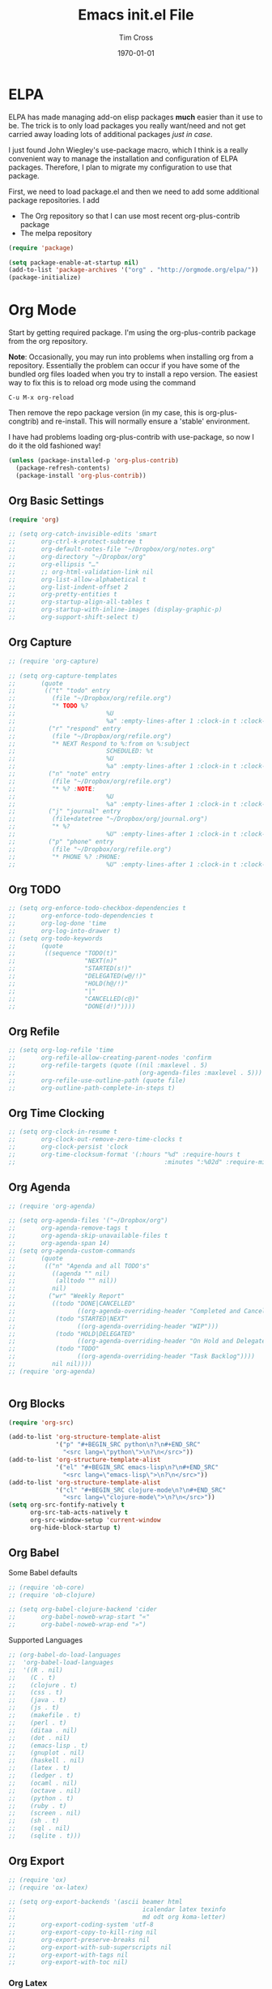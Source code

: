 #+TITLE: Emacs init.el File
#+DATE: \today
#+AUTHOR: Tim Cross

* ELPA
  ELPA has made managing add-on elisp packages *much* easier than it use to
  be. The trick is to only load packages you really want/need and not get
  carried away loading lots of additional packages /just in case/.

  I just found John Wiegley's use-package macro, which I think is a really
  convenient way to manage the installation and configuration of ELPA
  packages. Therefore, I plan to migrate my configuration to use that package.

   First, we need to load package.el and then we need to add some additional package
   repositories. I add

   - The Org repository so that I can use most recent org-plus-contrib package
   - The melpa repository

   #+BEGIN_SRC emacs-lisp
     (require 'package)

     (setq package-enable-at-startup nil)
     (add-to-list 'package-archives '("org" . "http://orgmode.org/elpa/"))
     (package-initialize)

   #+END_SRC

* Org Mode
  Start by getting required package. I'm using the org-plus-contrib
  package from the org repository.

  *Note*: Occasionally, you may run into problems when installing org from a
  repository. Essentially the problem can occur if you have some of the bundled
  org files loaded when you try to install a repo version. The easiest way to
  fix this is to reload org mode using the command

  : C-u M-x org-reload

  Then remove the repo package version (in my case, this is org-plus-congtrib)
  and re-install. This will normally ensure a 'stable' environment. 

  I have had problems loading org-plus-contrib with use-package, so now I do it
  the old fashioned way!

  #+BEGIN_SRC emacs-lisp
    (unless (package-installed-p 'org-plus-contrib)
      (package-refresh-contents)
      (package-install 'org-plus-contrib))

  #+END_SRC

** Org Basic Settings

  #+BEGIN_SRC emacs-lisp
    (require 'org)

    ;; (setq org-catch-invisible-edits 'smart
    ;;       org-ctrl-k-protect-subtree t
    ;;       org-default-notes-file "~/Dropbox/org/notes.org"
    ;;       org-directory "~/Dropbox/org"
    ;;       org-ellipsis "…"
    ;;       ;; org-html-validation-link nil
    ;;       org-list-allow-alphabetical t
    ;;       org-list-indent-offset 2
    ;;       org-pretty-entities t
    ;;       org-startup-align-all-tables t
    ;;       org-startup-with-inline-images (display-graphic-p)
    ;;       org-support-shift-select t)

  #+END_SRC

** Org Capture

  #+BEGIN_SRC emacs-lisp
    ;; (require 'org-capture)

    ;; (setq org-capture-templates
    ;;       (quote
    ;;        (("t" "todo" entry
    ;;          (file "~/Dropbox/org/refile.org")
    ;;          "* TODO %?
    ;;                         %U
    ;;                         %a" :empty-lines-after 1 :clock-in t :clock-resume t)
    ;;         ("r" "respond" entry
    ;;          (file "~/Dropbox/org/refile.org")
    ;;          "* NEXT Respond to %:from on %:subject
    ;;                         SCHEDULED: %t
    ;;                         %U
    ;;                         %a" :empty-lines-after 1 :clock-in t :clock-resume t)
    ;;         ("n" "note" entry
    ;;          (file "~/Dropbox/org/refile.org")
    ;;          "* %? :NOTE:
    ;;                         %U
    ;;                         %a" :empty-lines-after 1 :clock-in t :clock-resume t)
    ;;         ("j" "journal" entry
    ;;          (file+datetree "~/Dropbox/org/journal.org")
    ;;          "* %?
    ;;                         %U" :empty-lines-after 1 :clock-in t :clock-resume t)
    ;;         ("p" "phone" entry
    ;;          (file "~/Dropbox/org/refile.org")
    ;;          "* PHONE %? :PHONE:
    ;;                         %U" :empty-lines-after 1 :clock-in t :clock-resume t))))

  #+END_SRC

** Org TODO 

  #+BEGIN_SRC emacs-lisp
    ;; (setq org-enforce-todo-checkbox-dependencies t
    ;;       org-enforce-todo-dependencies t
    ;;       org-log-done 'time
    ;;       org-log-into-drawer t)
    ;; (setq org-todo-keywords
    ;;       (quote
    ;;        ((sequence "TODO(t)"
    ;;                   "NEXT(n)"
    ;;                   "STARTED(s!)"
    ;;                   "DELEGATED(w@/!)"
    ;;                   "HOLD(h@/!)"
    ;;                   "|"
    ;;                   "CANCELLED(c@)"
    ;;                   "DONE(d!)"))))

  #+END_SRC

** Org Refile

   #+BEGIN_SRC emacs-lisp
     ;; (setq org-log-refile 'time
     ;;       org-refile-allow-creating-parent-nodes 'confirm
     ;;       org-refile-targets (quote ((nil :maxlevel . 5)
     ;;                                  (org-agenda-files :maxlevel . 5)))
     ;;       org-refile-use-outline-path (quote file)
     ;;       org-outline-path-complete-in-steps t)
   #+END_SRC

** Org Time Clocking 

  #+BEGIN_SRC emacs-lisp
    ;; (setq org-clock-in-resume t
    ;;       org-clock-out-remove-zero-time-clocks t
    ;;       org-clock-persist 'clock
    ;;       org-time-clocksum-format '(:hours "%d" :require-hours t
    ;;                                         :minutes ":%02d" :require-minutes t))

  #+END_SRC

** Org Agenda 

  #+BEGIN_SRC emacs-lisp
    ;; (require 'org-agenda)

    ;; (setq org-agenda-files '("~/Dropbox/org")
    ;;       org-agenda-remove-tags t
    ;;       org-agenda-skip-unavailable-files t
    ;;       org-agenda-span 14)
    ;; (setq org-agenda-custom-commands
    ;;       (quote
    ;;        (("n" "Agenda and all TODO's"
    ;;          ((agenda "" nil)
    ;;           (alltodo "" nil))
    ;;          nil)
    ;;         ("wr" "Weekly Report"
    ;;          ((todo "DONE|CANCELLED"
    ;;                 ((org-agenda-overriding-header "Completed and Cancelled : Last Week")))
    ;;           (todo "STARTED|NEXT"
    ;;                 ((org-agenda-overriding-header "WIP")))
    ;;           (todo "HOLD|DELEGATED"
    ;;                 ((org-agenda-overriding-header "On Hold and Delegated Tasks")))
    ;;           (todo "TODO"
    ;;                 ((org-agenda-overriding-header "Task Backlog"))))
    ;;          nil nil))))
    ;; (require 'org-agenda)


  #+END_SRC

** Org Blocks

  #+BEGIN_SRC emacs-lisp
    (require 'org-src)

    (add-to-list 'org-structure-template-alist
                 '("p" "#+BEGIN_SRC python\n?\n#+END_SRC"
                   "<src lang=\"python\">\n?\n</src>"))
    (add-to-list 'org-structure-template-alist
                 '("el" "#+BEGIN_SRC emacs-lisp\n?\n#+END_SRC"
                   "<src lang=\"emacs-lisp\">\n?\n</src>"))
    (add-to-list 'org-structure-template-alist
                 '("cl" "#+BEGIN_SRC clojure-mode\n?\n#+END_SRC"
                   "<src lang=\"clojure-mode\">\n?\n</src>"))
    (setq org-src-fontify-natively t
          org-src-tab-acts-natively t
          org-src-window-setup 'current-window
          org-hide-block-startup t)
  #+END_SRC

** Org Babel

   Some Babel defaults

   #+BEGIN_SRC emacs-lisp
     ;; (require 'ob-core)
     ;; (require 'ob-clojure)

     ;; (setq org-babel-clojure-backend 'cider
     ;;       org-babel-noweb-wrap-start "«"
     ;;       org-babel-noweb-wrap-end "»")
   #+END_SRC

   Supported Languages 

   #+BEGIN_SRC emacs-lisp
     ;; (org-babel-do-load-languages
     ;;  'org-babel-load-languages
     ;;  '((R . nil)
     ;;    (C . t)
     ;;    (clojure . t)
     ;;    (css . t)
     ;;    (java . t)
     ;;    (js . t)
     ;;    (makefile . t)
     ;;    (perl . t)
     ;;    (ditaa . nil)
     ;;    (dot . nil)
     ;;    (emacs-lisp . t)
     ;;    (gnuplot . nil)
     ;;    (haskell . nil)
     ;;    (latex . t)
     ;;    (ledger . t)
     ;;    (ocaml . nil)
     ;;    (octave . nil)
     ;;    (python . t)
     ;;    (ruby . t)
     ;;    (screen . nil)
     ;;    (sh . t)
     ;;    (sql . nil)
     ;;    (sqlite . t)))

   #+END_SRC
** Org Export

   #+BEGIN_SRC emacs-lisp
     ;; (require 'ox)
     ;; (require 'ox-latex)

     ;; (setq org-export-backends '(ascii beamer html
     ;;                                   icalendar latex texinfo
     ;;                                   md odt org koma-letter)
     ;;       org-export-coding-system 'utf-8
     ;;       org-export-copy-to-kill-ring nil
     ;;       org-export-preserve-breaks nil
     ;;       org-export-with-sub-superscripts nil
     ;;       org-export-with-tags nil
     ;;       org-export-with-toc nil)

   #+END_SRC
*** Org Latex

  #+BEGIN_SRC emacs-lisp
    ;; (setq org-latex-classes
    ;;       '(("beamer" "\\documentclass[presentation]{beamer}\n[DEFAULT-PACKAGES]\n[PACKAGES]\n[EXTRA]"
    ;;          ("\\section{%s}" . "\\section*{%s}")
    ;;          ("\\subsection{%s}" . "\\subsection*{%s}")
    ;;          ("\\subsubsection{%s}" . "\\subsubsection*{%s}"))
    ;;         ("article" "\\documentclass[a4paper,12pt]{hitec}"
    ;;          ("\\section{%s}" . "\\section*{%s}")
    ;;          ("\\subsection{%s}" . "\\subsection*{%s}")
    ;;          ("\\subsubsection{%s}" . "\\subsubsection*{%s}")
    ;;          ("\\paragraph{%s}" . "\\paragraph*{%s}")
    ;;          ("\\subparagraph{%s}" . "\\subparagraph*{%s}"))
    ;;         ("une-article" "\\documentclass[a4paper,12pt]{article}"
    ;;          ("\\section{%s}" . "\\section*{%s}")
    ;;          ("\\subsection{%s}" . "\\subsection*{%s}")
    ;;          ("\\subsubsection{%s}" . "\\subsubsection*{%s}")
    ;;          ("\\paragraph{%s}" . "\\paragraph*{%s}")
    ;;          ("\\subparagraph{%s}" . "\\subparagraph*{%s}"))
    ;;         ("report" "\\documentclass[a4paper,12pt]{scrreprt}"
    ;;          ("\\part{%s}" . "\\part*{%s}")
    ;;          ("\\chapter{%s}" . "\\chapter*{%s}")
    ;;          ("\\section{%s}" . "\\section*{%s}")
    ;;          ("\\subsection{%s}" . "\\subsection*{%s}")
    ;;          ("\\subsubsection{%s}" . "\\subsubsection*{%s}"))
    ;;         ("book" "\\documentclass[a4paper,12pt]{scrbook}"
    ;;          ("\\part{%s}" . "\\part*{%s}")
    ;;          ("\\chapter{%s}" . "\\chapter*{%s}")
    ;;          ("\\section{%s}" . "\\section*{%s}")
    ;;          ("\\subsection{%s}" . "\\subsection*{%s}")
    ;;          ("\\subsubsection{%s}" . "\\subsubsection*{%s}"))
    ;;         ("my-letter" "\\documentclass[DIV=14,fontsize=12pt,subject=titled,backaddress=true,fromalign=right,fromemail=true,fromphone=true]{scrlttr2}")))

    ;; (setq org-latex-pdf-process
    ;;       '("lualatex -interaction nonstopmode -output-directory %o %f"
    ;;         "lualatex -interaction nonstopmode -output-directory %o %f"
    ;;         "lualatex -interaction nonstopmode -output-directory %o %f"))

  #+END_SRC

** Org Key Bindings

  #+BEGIN_SRC emacs-lisp 
    ;; (bind-key "C-c l" 'org-store-link)
    ;; (bind-key "C-c a" 'org-agenda)
    ;; (bind-key "C-c b" 'org-switchb)
    ;; (bind-key "C-c r" 'org-capture)

  #+END_SRC

** Finally
   Setup clock persistence 

   #+BEGIN_SRC emacs-lisp
     ;; (org-clock-persistence-insinuate)
   #+END_SRC
** Goto Address
  Lets make addresses action buttons when we find them in comments in
  programming buffers

  #+BEGIN_SRC emacs-lisp
    (dolist (hook (if (fboundp 'prog-mode)
                      '(prog-mode-hook ruby-mode-hook)
                    '(find-file-hooks)))
      (add-hook hook 'goto-address-prog-mode))
  #+END_SRC
